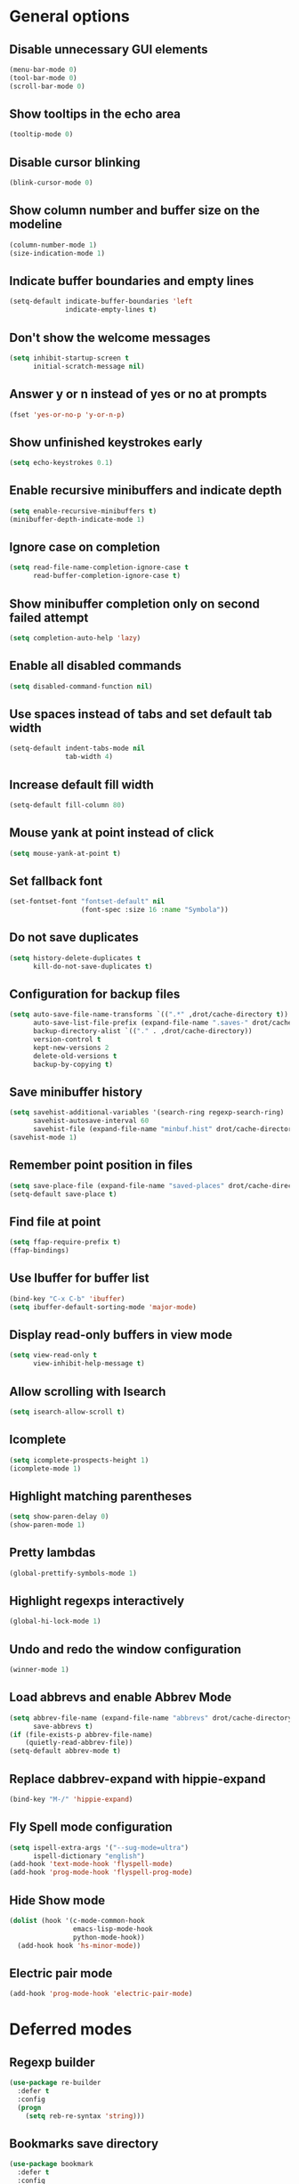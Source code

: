 * General options

** Disable unnecessary GUI elements
#+begin_src emacs-lisp
  (menu-bar-mode 0)
  (tool-bar-mode 0)
  (scroll-bar-mode 0)
#+end_src

** Show tooltips in the echo area
#+begin_src emacs-lisp
  (tooltip-mode 0)
#+end_src

** Disable cursor blinking
#+begin_src emacs-lisp
  (blink-cursor-mode 0)
#+end_src

** Show column number and buffer size on the modeline
#+begin_src emacs-lisp
  (column-number-mode 1)
  (size-indication-mode 1)
#+end_src

** Indicate buffer boundaries and empty lines
#+begin_src emacs-lisp
  (setq-default indicate-buffer-boundaries 'left
                indicate-empty-lines t)
#+end_src

** Don't show the welcome messages
#+begin_src emacs-lisp
  (setq inhibit-startup-screen t
        initial-scratch-message nil)
#+end_src

** Answer y or n instead of yes or no at prompts
#+begin_src emacs-lisp
  (fset 'yes-or-no-p 'y-or-n-p)
#+end_src

** Show unfinished keystrokes early
#+begin_src emacs-lisp
  (setq echo-keystrokes 0.1)
#+end_src

** Enable recursive minibuffers and indicate depth
#+begin_src emacs-lisp
  (setq enable-recursive-minibuffers t)
  (minibuffer-depth-indicate-mode 1)
#+end_src

** Ignore case on completion
#+begin_src emacs-lisp
  (setq read-file-name-completion-ignore-case t
        read-buffer-completion-ignore-case t)
#+end_src

** Show minibuffer completion only on second failed attempt
#+begin_src emacs-lisp
  (setq completion-auto-help 'lazy)
#+end_src

** Enable all disabled commands
#+begin_src emacs-lisp
  (setq disabled-command-function nil)
#+end_src

** Use spaces instead of tabs and set default tab width
#+begin_src emacs-lisp
  (setq-default indent-tabs-mode nil
                tab-width 4)
#+end_src

** Increase default fill width
#+begin_src emacs-lisp
  (setq-default fill-column 80)
#+end_src

** Mouse yank at point instead of click
#+begin_src emacs-lisp
  (setq mouse-yank-at-point t)
#+end_src

** Set fallback font
#+begin_src emacs-lisp
  (set-fontset-font "fontset-default" nil
                    (font-spec :size 16 :name "Symbola"))
#+end_src

** Do not save duplicates
#+begin_src emacs-lisp
  (setq history-delete-duplicates t
        kill-do-not-save-duplicates t)
#+end_src

** Configuration for backup files
#+begin_src emacs-lisp
  (setq auto-save-file-name-transforms `((".*" ,drot/cache-directory t))
        auto-save-list-file-prefix (expand-file-name ".saves-" drot/cache-directory)
        backup-directory-alist `(("." . ,drot/cache-directory))
        version-control t
        kept-new-versions 2
        delete-old-versions t
        backup-by-copying t)
#+end_src

** Save minibuffer history
#+begin_src emacs-lisp
  (setq savehist-additional-variables '(search-ring regexp-search-ring)
        savehist-autosave-interval 60
        savehist-file (expand-file-name "minbuf.hist" drot/cache-directory))
  (savehist-mode 1)
#+end_src

** Remember point position in files
#+begin_src emacs-lisp
  (setq save-place-file (expand-file-name "saved-places" drot/cache-directory))
  (setq-default save-place t)
#+end_src

** Find file at point
#+begin_src emacs-lisp
  (setq ffap-require-prefix t)
  (ffap-bindings)
#+end_src

** Use Ibuffer for buffer list
#+begin_src emacs-lisp
  (bind-key "C-x C-b" 'ibuffer)
  (setq ibuffer-default-sorting-mode 'major-mode)
#+end_src

** Display read-only buffers in view mode
#+begin_src emacs-lisp
  (setq view-read-only t
        view-inhibit-help-message t)
#+end_src

** Allow scrolling with Isearch
#+begin_src emacs-lisp
  (setq isearch-allow-scroll t)
#+end_src

** Icomplete
#+begin_src emacs-lisp
  (setq icomplete-prospects-height 1)
  (icomplete-mode 1)
#+end_src

** Highlight matching parentheses
#+begin_src emacs-lisp
  (setq show-paren-delay 0)
  (show-paren-mode 1)
#+end_src

** Pretty lambdas
#+begin_src emacs-lisp
  (global-prettify-symbols-mode 1)
#+end_src

** Highlight regexps interactively
#+begin_src emacs-lisp
  (global-hi-lock-mode 1)
#+end_src

** Undo and redo the window configuration
#+begin_src emacs-lisp
  (winner-mode 1)
#+end_src

** Load abbrevs and enable Abbrev Mode
#+begin_src emacs-lisp
  (setq abbrev-file-name (expand-file-name "abbrevs" drot/cache-directory)
        save-abbrevs t)
  (if (file-exists-p abbrev-file-name)
      (quietly-read-abbrev-file))
  (setq-default abbrev-mode t)
#+end_src

** Replace dabbrev-expand with hippie-expand
#+begin_src emacs-lisp
  (bind-key "M-/" 'hippie-expand)
#+end_src

** Fly Spell mode configuration
#+begin_src emacs-lisp
  (setq ispell-extra-args '("--sug-mode=ultra")
        ispell-dictionary "english")
  (add-hook 'text-mode-hook 'flyspell-mode)
  (add-hook 'prog-mode-hook 'flyspell-prog-mode)
#+end_src

** Hide Show mode
#+begin_src emacs-lisp
  (dolist (hook '(c-mode-common-hook
                  emacs-lisp-mode-hook
                  python-mode-hook))
    (add-hook hook 'hs-minor-mode))
#+end_src

** Electric pair mode
#+begin_src emacs-lisp
  (add-hook 'prog-mode-hook 'electric-pair-mode)
#+end_src

* Deferred modes

** Regexp builder
#+begin_src emacs-lisp
  (use-package re-builder
    :defer t
    :config
    (progn
      (setq reb-re-syntax 'string)))
#+end_src

** Bookmarks save directory
#+begin_src emacs-lisp
  (use-package bookmark
    :defer t
    :config
    (progn
      (setq bookmark-default-file (expand-file-name "bookmarks" drot/cache-directory)
            bookmark-save-flag 1)))
#+end_src

** Eshell save directory
#+begin_src emacs-lisp
  (use-package eshell
    :defer t
    :config
    (progn
      (setq eshell-directory-name (expand-file-name "eshell" drot/cache-directory))))
#+end_src

** Shell mode configuration
#+begin_src emacs-lisp
  (use-package shell
    :defer t
    :config
    (progn
      (add-hook 'shell-mode-hook 'ansi-color-for-comint-mode-on)
      (add-hook 'shell-mode-hook 'compilation-shell-minor-mode)))
#+end_src

** Disable YASnippet in term mode
#+begin_src emacs-lisp
  (use-package term
    :defer t
    :config
    (progn
      (add-hook 'term-mode-hook (lambda ()
                                  (yas-minor-mode 0)))))
#+end_src

** Use Unified diff format
#+begin_src emacs-lisp
  (use-package diff
    :defer t
    :config
    (progn
      (setq diff-switches "-u")))
#+end_src

** Ediff window split
#+begin_src emacs-lisp
  (use-package ediff
    :defer t
    :config
    (progn
      (setq ediff-split-window-function 'split-window-horizontally
            ediff-window-setup-function 'ediff-setup-windows-plain)))
#+end_src

** Compilation configuration
#+begin_src emacs-lisp
  (use-package compile
    :defer t
    :config
    (progn
      (setq compilation-scroll-output 'first-error
            compilation-ask-about-save nil)))
#+end_src

** Display ANSI colors in the compilation buffer
#+begin_src emacs-lisp
  (use-package ansi-color
    :defer t
    :config
    (progn
      (defun drot/colorize-compilation-buffer ()
        (when (eq major-mode compilation-mode)
          (ansi-color-apply-on-region compilation-filter-start (point-max))))
      (add-hook 'compilation-filter-hook 'drot/colorize-compilation-buffer)))
#+end_src

** CC mode configuration
#+begin_src emacs-lisp
  (use-package cc-mode
    :defer t
    :config
    (progn
      (defun drot/c-mode-hook ()
        "C mode setup"
        (unless (or (file-exists-p "makefile")
                    (file-exists-p "Makefile"))
          (set (make-local-variable 'compile-command)
               (concat "gcc " (buffer-file-name) " -o "))))

      (defun drot/c++-mode-hook ()
        "C++ mode setup"
        (unless (or (file-exists-p "makefile")
                    (file-exists-p "Makefile"))
          (set (make-local-variable 'compile-command)
               (concat "g++ " (buffer-file-name) " -o "))))

      (add-hook 'c-mode-hook 'drot/c-mode-hook)
      (add-hook 'c++-mode-hook 'drot/c++-mode-hook)
      (add-hook 'c-mode-common-hook 'auto-fill-mode)

      (setq c-basic-offset 4
            c-default-style '((java-mode . "java")
                              (awk-mode . "awk")
                              (other . "stroustrup")))))
#+end_src

** TRAMP configuration
#+begin_src emacs-lisp
  (use-package tramp
    :defer t
    :config
    (progn
      (setq tramp-default-method "ssh"
            tramp-backup-directory-alist backup-directory-alist
            tramp-auto-save-directory drot/cache-directory)))
#+end_src

** Prevent GnuTLS warnings
#+begin_src emacs-lisp
  (use-package gnutls
    :defer t
    :config
    (progn
      (setq gnutls-min-prime-bits 1024)))
#+end_src

** Calendar configuration
#+begin_src emacs-lisp
  (use-package calendar
    :defer t
    :config
    (progn
      (setq calendar-mark-holidays-flag t
            holiday-general-holidays nil
            holiday-bahai-holidays nil
            holiday-oriental-holidays nil
            holiday-solar-holidays nil
            holiday-islamic-holidays nil
            holiday-hebrew-holidays nil
            calendar-date-style 'european
            calendar-latitude 43.20
            calendar-longitude 17.48
            calendar-location-name "Mostar, Bosnia and Herzegovina")))
#+end_src

** Doc View mode configuration
#+begin_src emacs-lisp
  (use-package doc-view
    :defer t
    :config
    (progn
      (setq doc-view-resolution 300
            doc-view-continuous t)))
#+end_src

** Open URLs in Conkeror
#+begin_src emacs-lisp
  (use-package browse-url
    :defer t
    :config
    (progn
      (setq browse-url-browser-function 'browse-url-generic
            browse-url-generic-program "conkeror")))
#+end_src

* Packages

** Color theme
#+begin_src emacs-lisp
  (use-package zenburn-theme
    :ensure t)
#+end_src

** Anzu
#+begin_src emacs-lisp
  (use-package anzu
    :ensure t
    :init
    (progn
      (global-anzu-mode 1))
    :bind (("M-%" . anzu-query-replace)
           ("C-M-%" . anzu-query-replace-regexp)))
#+end_src

** Browse kill ring
#+begin_src emacs-lisp
  (use-package browse-kill-ring
    :ensure t
    :defer t)
#+end_src

** Company mode
#+begin_src emacs-lisp
  (use-package company
    :ensure t
    :init
    (progn
      (add-hook 'after-init-hook 'global-company-mode))
    :diminish "co"
    :bind ("C-c y" . company-yasnippet)
    :config
    (progn
      (setq company-echo-delay 0
            company-show-numbers t
            company-backends '(company-nxml
                               company-css
                               company-capf (company-dabbrev-code company-keywords)
                               company-files
                               company-dabbrev))))
#+end_src

** Expand region
#+begin_src emacs-lisp
  (use-package expand-region
    :ensure t
    :bind ("C-=" . er/expand-region))
#+end_src

** Lua mode
#+begin_src emacs-lisp
  (use-package lua-mode
    :ensure t
    :defer t)
#+end_src

** Magit
#+begin_src emacs-lisp
  (use-package magit
    :ensure t
    :defer t)
#+end_src

** Org-mode
#+begin_src emacs-lisp
  (use-package org
    :bind (("C-c a" . org-agenda)
           ("C-c l" . org-store-link))
    :config
    (progn
      (org-babel-do-load-languages
       'org-babel-load-languages
       '((C . t)
         (emacs-lisp . t)
         (sh . t)))
      (setq org-log-done 'time
            org-src-fontify-natively t
            org-src-tab-acts-natively t)))
#+end_src

** ERC configuration
#+begin_src emacs-lisp
  (use-package erc
    :ensure erc-hl-nicks
    :defer t
    :init
    (progn
      (defun irc ()
    "Connect to IRC."
    (interactive)
    (erc-tls :server "orwell.freenode.net" :port 6697
             :nick "drot")
    (erc-tls :server "pine.forestnet.org" :port +7325
             :nick "drot")))
    :config
    (progn
      (add-to-list 'erc-modules 'notifications)
      (add-to-list 'erc-modules 'smiley)

      (setq erc-prompt-for-password nil
            erc-autojoin-channels-alist '(("freenode" "#archlinux" "#emacs")
                                          ("forestnet" "#reloaded" "#fo2"))
            erc-server-reconnect-timeout 10
            erc-lurker-hide-list '("JOIN" "PART" "QUIT" "AWAY")
            erc-truncate-buffer-on-save t
            erc-fill-function 'erc-fill-static
            erc-fill-column 125
            erc-fill-static-center 15
            erc-track-exclude-server-buffer t
            erc-track-showcount t
            erc-track-switch-direction 'importance
            erc-track-visibility 'selected-visible
            erc-insert-timestamp-function 'erc-insert-timestamp-left
            erc-timestamp-only-if-changed-flag nil
            erc-timestamp-format "[%H:%M] "
            erc-header-line-format "%t: %o"
            erc-interpret-mirc-color t
            erc-button-buttonize-nicks nil
            erc-format-nick-function 'erc-format-@nick
            erc-nick-uniquifier "_"
            erc-show-my-nick nil
            erc-prompt (lambda ()
                         (concat (buffer-name) ">")))

      (defun drot/erc-mode-hook ()
        "Keep prompt at bottom, disable Company and YASnippet."
        (set (make-local-variable 'scroll-conservatively) 100)
        (company-mode 0)
        (yas-minor-mode 0))

      (add-hook 'erc-mode-hook 'drot/erc-mode-hook)
      (add-hook 'erc-insert-post-hook 'erc-truncate-buffer)
      (erc-spelling-mode 1)))
#+end_src

** ParEdit
#+begin_src emacs-lisp
  (use-package paredit
    :ensure t
    :diminish "PE"
    :config
    (progn
      (dolist (hook '(emacs-lisp-mode-hook
                      ielm-mode-hook
                      lisp-mode-hook
                      lisp-interaction-mode-hook
                      scheme-mode-hook))
        (add-hook hook 'paredit-mode))

      (defvar drot/paredit-minibuffer-commands '(eval-expression
                                                 pp-eval-expression
                                                 eval-expression-with-eldoc
                                                 ibuffer-do-eval
                                                 ibuffer-do-view-and-eval)
        "Interactive commands for which ParEdit should be enabled in the minibuffer.")

      (defun drot/paredit-minibuffer ()
        "Enable ParEdit during lisp-related minibuffer commands."
        (if (memq this-command drot/paredit-minibuffer-commands)
            (paredit-mode 1)))

      (add-hook 'minibuffer-setup-hook 'drot/paredit-minibuffer)

      (defun drot/paredit-slime-fix ()
        "Fix ParEdit conflict with SLIME."
        (define-key slime-repl-mode-map
          (read-kbd-macro paredit-backward-delete-key) nil))

      (add-hook 'slime-repl-mode-hook 'paredit-mode)
      (add-hook 'slime-repl-mode-hook 'drot/paredit-slime-fix)

      (add-hook 'paredit-mode-hook (lambda ()
                                     (electric-pair-mode 0)))))
#+end_src

** Show documentation with ElDoc mode
#+begin_src emacs-lisp
  (use-package eldoc
    :config
    (progn
      (dolist (hook '(emacs-lisp-mode-hook
                      lisp-interaction-mode-hook
                      ielm-mode-hook))
        (add-hook hook 'eldoc-mode))
      (eldoc-add-command 'paredit-backward-delete
                         'paredit-close-round)))
#+end_src

** PKGBUILD mode
#+begin_src emacs-lisp
  (use-package pkgbuild-mode
    :ensure t
    :defer t)
#+end_src

** Rainbow Delimiters
#+begin_src emacs-lisp
  (use-package rainbow-delimiters
    :ensure t
    :config
    (progn
      (add-hook 'prog-mode-hook 'rainbow-delimiters-mode)))
#+end_src

** YASnippet
#+begin_src emacs-lisp
  (use-package yasnippet
    :ensure t
    :init
    (progn
      (make-directory "~/.emacs.d/snippets" t))
    :config
    (progn
      (setq yas-verbosity 1)
      (yas-global-mode 1)))
#+end_src

** Undo Tree
#+begin_src emacs-lisp
  (use-package undo-tree
    :ensure t
    :diminish "UT"
    :config
    (progn
      (setq undo-tree-history-directory-alist backup-directory-alist
            undo-tree-auto-save-history t)
      (global-undo-tree-mode 1)))
#+end_src

* Customize

** Load changes from the customize interface
#+begin_src emacs-lisp
  (setq custom-file drot/custom-file)
  (when (file-exists-p drot/custom-file)
    (load drot/custom-file))
#+end_src
